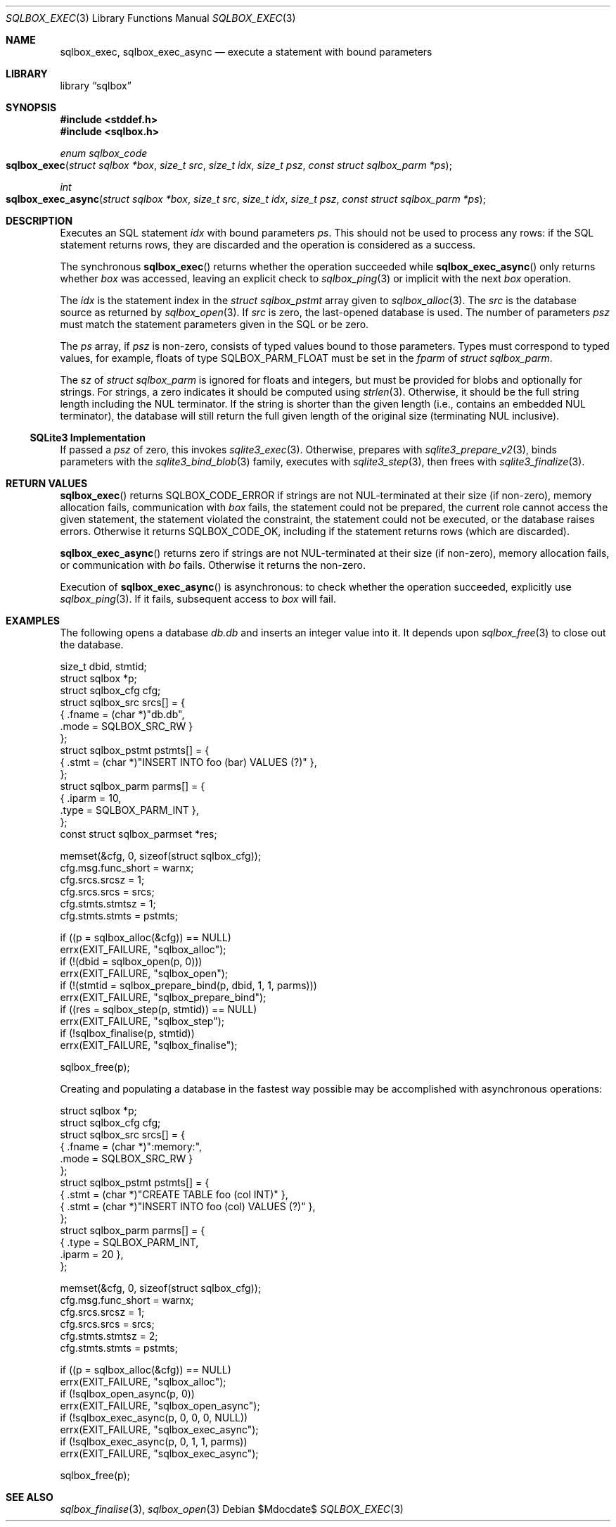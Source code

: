 .\"	$Id$
.\"
.\" Copyright (c) 2019 Kristaps Dzonsons <kristaps@bsd.lv>
.\"
.\" Permission to use, copy, modify, and distribute this software for any
.\" purpose with or without fee is hereby granted, provided that the above
.\" copyright notice and this permission notice appear in all copies.
.\"
.\" THE SOFTWARE IS PROVIDED "AS IS" AND THE AUTHOR DISCLAIMS ALL WARRANTIES
.\" WITH REGARD TO THIS SOFTWARE INCLUDING ALL IMPLIED WARRANTIES OF
.\" MERCHANTABILITY AND FITNESS. IN NO EVENT SHALL THE AUTHOR BE LIABLE FOR
.\" ANY SPECIAL, DIRECT, INDIRECT, OR CONSEQUENTIAL DAMAGES OR ANY DAMAGES
.\" WHATSOEVER RESULTING FROM LOSS OF USE, DATA OR PROFITS, WHETHER IN AN
.\" ACTION OF CONTRACT, NEGLIGENCE OR OTHER TORTIOUS ACTION, ARISING OUT OF
.\" OR IN CONNECTION WITH THE USE OR PERFORMANCE OF THIS SOFTWARE.
.\"
.Dd $Mdocdate$
.Dt SQLBOX_EXEC 3
.Os
.Sh NAME
.Nm sqlbox_exec ,
.Nm sqlbox_exec_async
.Nd execute a statement with bound parameters
.Sh LIBRARY
.Lb sqlbox
.Sh SYNOPSIS
.In stddef.h
.In sqlbox.h
.Ft enum sqlbox_code
.Fo sqlbox_exec
.Fa "struct sqlbox *box"
.Fa "size_t src"
.Fa "size_t idx"
.Fa "size_t psz"
.Fa "const struct sqlbox_parm *ps"
.Fc
.Ft int
.Fo sqlbox_exec_async
.Fa "struct sqlbox *box"
.Fa "size_t src"
.Fa "size_t idx"
.Fa "size_t psz"
.Fa "const struct sqlbox_parm *ps"
.Fc
.Sh DESCRIPTION
Executes an SQL statement
.Fa idx
with bound parameters
.Fa ps .
This should not be used to process any rows: if the SQL statement
returns rows, they are discarded and the operation is considered as a
success.
.Pp
The synchronous
.Fn sqlbox_exec
returns whether the operation succeeded while
.Fn sqlbox_exec_async
only returns whether
.Fa box
was accessed, leaving an explicit check to
.Xr sqlbox_ping 3
or implicit with the next
.Fa box
operation.
.Pp
The
.Fa idx
is the statement index in the
.Vt struct sqlbox_pstmt
array given to
.Xr sqlbox_alloc 3 .
The
.Fa src
is the database source as returned by
.Xr sqlbox_open 3 .
If
.Fa src
is zero, the last-opened database is used.
The number of parameters
.Fa psz
must match the statement parameters given in the SQL or be zero.
.Pp
The
.Fa ps
array, if
.Fa psz
is non-zero, consists of typed values bound to those parameters.
Types must correspond to typed values, for example, floats of type
.Dv SQLBOX_PARM_FLOAT
must be set in the
.Va fparm
of
.Vt struct sqlbox_parm .
.Pp
The
.Va sz
of
.Vt struct sqlbox_parm
is ignored for floats and integers, but must be provided for blobs and
optionally for strings.
For strings, a zero indicates it should be computed using
.Xr strlen 3 .
Otherwise, it should be the full string length including the NUL
terminator.
If the string is shorter than the given length (i.e., contains an
embedded NUL terminator), the database will still return the full given
length of the original size (terminating NUL inclusive).
.Ss SQLite3 Implementation
If passed a
.Fa psz
of zero, this invokes
.Xr sqlite3_exec 3 .
Otherwise, prepares with
.Xr sqlite3_prepare_v2 3 ,
binds parameters with the
.Xr sqlite3_bind_blob 3
family, executes with
.Xr sqlite3_step 3 ,
then frees with
.Xr sqlite3_finalize 3 .
.Sh RETURN VALUES
.Fn sqlbox_exec
returns
.Dv SQLBOX_CODE_ERROR
if strings are not NUL-terminated at their size (if non-zero), memory
allocation fails, communication with
.Fa box
fails, the statement could not be prepared, the current role cannot
access the given statement, the statement violated the constraint, the
statement could not be executed, or the database raises errors.
Otherwise it returns
.Dv SQLBOX_CODE_OK ,
including if the statement returns rows (which are discarded).
.Pp
.Fn sqlbox_exec_async
returns zero if strings are not NUL-terminated at their size (if
non-zero), memory allocation fails, or communication with
.Fa bo
fails.
Otherwise it returns the non-zero.
.Pp
Execution of
.Fn sqlbox_exec_async
is asynchronous: to check whether the operation succeeded, explicitly
use
.Xr sqlbox_ping 3 .
If it fails, subsequent access to
.Fa box
will fail.
.\" For sections 2, 3, and 9 function return values only.
.\" .Sh ENVIRONMENT
.\" For sections 1, 6, 7, and 8 only.
.\" .Sh FILES
.\" .Sh EXIT STATUS
.\" For sections 1, 6, and 8 only.
.Sh EXAMPLES
The following opens a database
.Pa db.db
and inserts an integer value into it.
It depends upon
.Xr sqlbox_free 3
to close out the database.
.Bd -literal
size_t dbid, stmtid;
struct sqlbox *p;
struct sqlbox_cfg cfg;
struct sqlbox_src srcs[] = {
  { .fname = (char *)"db.db",
    .mode = SQLBOX_SRC_RW }
};
struct sqlbox_pstmt pstmts[] = {
  { .stmt = (char *)"INSERT INTO foo (bar) VALUES (?)" },
};
struct sqlbox_parm parms[] = {
  { .iparm = 10,
    .type = SQLBOX_PARM_INT },
};
const struct sqlbox_parmset *res;

memset(&cfg, 0, sizeof(struct sqlbox_cfg));
cfg.msg.func_short = warnx;
cfg.srcs.srcsz = 1;
cfg.srcs.srcs = srcs;
cfg.stmts.stmtsz = 1;
cfg.stmts.stmts = pstmts;

if ((p = sqlbox_alloc(&cfg)) == NULL)
  errx(EXIT_FAILURE, "sqlbox_alloc");
if (!(dbid = sqlbox_open(p, 0)))
  errx(EXIT_FAILURE, "sqlbox_open");
if (!(stmtid = sqlbox_prepare_bind(p, dbid, 1, 1, parms)))
  errx(EXIT_FAILURE, "sqlbox_prepare_bind");
if ((res = sqlbox_step(p, stmtid)) == NULL)
  errx(EXIT_FAILURE, "sqlbox_step");
if (!sqlbox_finalise(p, stmtid))
  errx(EXIT_FAILURE, "sqlbox_finalise");

sqlbox_free(p);
.Ed
.Pp
Creating and populating a database in the fastest way possible may be
accomplished with asynchronous operations:
.Bd -literal
struct sqlbox *p;
struct sqlbox_cfg cfg;
struct sqlbox_src srcs[] = {
  { .fname = (char *)":memory:",
    .mode = SQLBOX_SRC_RW }
};
struct sqlbox_pstmt pstmts[] = {
  { .stmt = (char *)"CREATE TABLE foo (col INT)" },
  { .stmt = (char *)"INSERT INTO foo (col) VALUES (?)" },
};
struct sqlbox_parm parms[] = {
  { .type = SQLBOX_PARM_INT,
    .iparm = 20 },
};

memset(&cfg, 0, sizeof(struct sqlbox_cfg));
cfg.msg.func_short = warnx;
cfg.srcs.srcsz = 1;
cfg.srcs.srcs = srcs;
cfg.stmts.stmtsz = 2;
cfg.stmts.stmts = pstmts;

if ((p = sqlbox_alloc(&cfg)) == NULL)
  errx(EXIT_FAILURE, "sqlbox_alloc");
if (!sqlbox_open_async(p, 0))
  errx(EXIT_FAILURE, "sqlbox_open_async");
if (!sqlbox_exec_async(p, 0, 0, 0, NULL))
  errx(EXIT_FAILURE, "sqlbox_exec_async");
if (!sqlbox_exec_async(p, 0, 1, 1, parms))
  errx(EXIT_FAILURE, "sqlbox_exec_async");

sqlbox_free(p);
.Ed
.\" .Sh DIAGNOSTICS
.\" For sections 1, 4, 6, 7, 8, and 9 printf/stderr messages only.
.\" .Sh ERRORS
.\" For sections 2, 3, 4, and 9 errno settings only.
.Sh SEE ALSO
.Xr sqlbox_finalise 3 ,
.Xr sqlbox_open 3
.\" .Sh STANDARDS
.\" .Sh HISTORY
.\" .Sh AUTHORS
.\" .Sh CAVEATS
.\" .Sh BUGS
.\" .Sh SECURITY CONSIDERATIONS
.\" Not used in OpenBSD.
